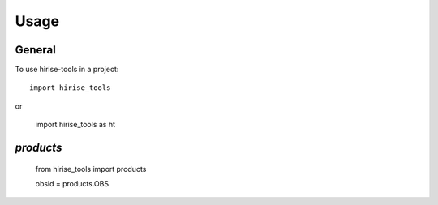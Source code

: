 =====
Usage
=====

General
-------

To use hirise-tools in a project::

    import hirise_tools
    
or

    import hirise_tools as ht
    
`products`
----------

    from hirise_tools import products
    
    obsid = products.OBS
    
